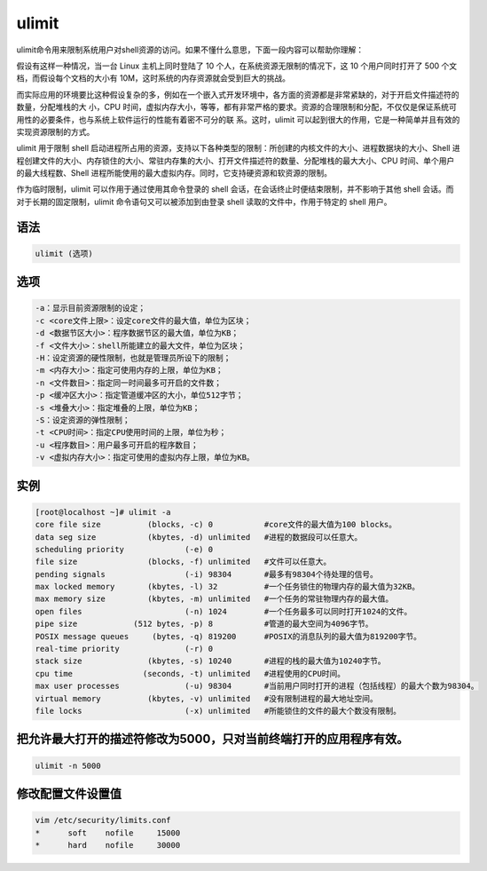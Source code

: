 ulimit
#########

ulimit命令用来限制系统用户对shell资源的访问。如果不懂什么意思，下面一段内容可以帮助你理解：

假设有这样一种情况，当一台 Linux 主机上同时登陆了 10 个人，在系统资源无限制的情况下，这 10 个用户同时打开了 500 个文档，而假设每个文档的大小有 10M，这时系统的内存资源就会受到巨大的挑战。

而实际应用的环境要比这种假设复杂的多，例如在一个嵌入式开发环境中，各方面的资源都是非常紧缺的，对于开启文件描述符的数量，分配堆栈的大 小，CPU 时间，虚拟内存大小，等等，都有非常严格的要求。资源的合理限制和分配，不仅仅是保证系统可用性的必要条件，也与系统上软件运行的性能有着密不可分的联 系。这时，ulimit 可以起到很大的作用，它是一种简单并且有效的实现资源限制的方式。

ulimit 用于限制 shell 启动进程所占用的资源，支持以下各种类型的限制：所创建的内核文件的大小、进程数据块的大小、Shell 进程创建文件的大小、内存锁住的大小、常驻内存集的大小、打开文件描述符的数量、分配堆栈的最大大小、CPU 时间、单个用户的最大线程数、Shell 进程所能使用的最大虚拟内存。同时，它支持硬资源和软资源的限制。

作为临时限制，ulimit 可以作用于通过使用其命令登录的 shell 会话，在会话终止时便结束限制，并不影响于其他 shell 会话。而对于长期的固定限制，ulimit 命令语句又可以被添加到由登录 shell 读取的文件中，作用于特定的 shell 用户。

语法
======

.. code-block:: bash

    ulimit (选项)

选项
====

.. code-block:: bash

    -a：显示目前资源限制的设定；
    -c <core文件上限>：设定core文件的最大值，单位为区块；
    -d <数据节区大小>：程序数据节区的最大值，单位为KB；
    -f <文件大小>：shell所能建立的最大文件，单位为区块；
    -H：设定资源的硬性限制，也就是管理员所设下的限制；
    -m <内存大小>：指定可使用内存的上限，单位为KB；
    -n <文件数目>：指定同一时间最多可开启的文件数；
    -p <缓冲区大小>：指定管道缓冲区的大小，单位512字节；
    -s <堆叠大小>：指定堆叠的上限，单位为KB；
    -S：设定资源的弹性限制；
    -t <CPU时间>：指定CPU使用时间的上限，单位为秒；
    -u <程序数目>：用户最多可开启的程序数目；
    -v <虚拟内存大小>：指定可使用的虚拟内存上限，单位为KB。

实例
====

.. code-block:: bash

    [root@localhost ~]# ulimit -a
    core file size          (blocks, -c) 0           #core文件的最大值为100 blocks。
    data seg size           (kbytes, -d) unlimited   #进程的数据段可以任意大。
    scheduling priority             (-e) 0
    file size               (blocks, -f) unlimited   #文件可以任意大。
    pending signals                 (-i) 98304       #最多有98304个待处理的信号。
    max locked memory       (kbytes, -l) 32          #一个任务锁住的物理内存的最大值为32KB。
    max memory size         (kbytes, -m) unlimited   #一个任务的常驻物理内存的最大值。
    open files                      (-n) 1024        #一个任务最多可以同时打开1024的文件。
    pipe size            (512 bytes, -p) 8           #管道的最大空间为4096字节。
    POSIX message queues     (bytes, -q) 819200      #POSIX的消息队列的最大值为819200字节。
    real-time priority              (-r) 0
    stack size              (kbytes, -s) 10240       #进程的栈的最大值为10240字节。
    cpu time               (seconds, -t) unlimited   #进程使用的CPU时间。
    max user processes              (-u) 98304       #当前用户同时打开的进程（包括线程）的最大个数为98304。
    virtual memory          (kbytes, -v) unlimited   #没有限制进程的最大地址空间。
    file locks                      (-x) unlimited   #所能锁住的文件的最大个数没有限制。


把允许最大打开的描述符修改为5000，只对当前终端打开的应用程序有效。
===========================================================================


.. code-block:: bash

    ulimit -n 5000

修改配置文件设置值
======================

.. code-block:: bash

    vim /etc/security/limits.conf
    *      soft    nofile     15000
    *      hard    nofile     30000